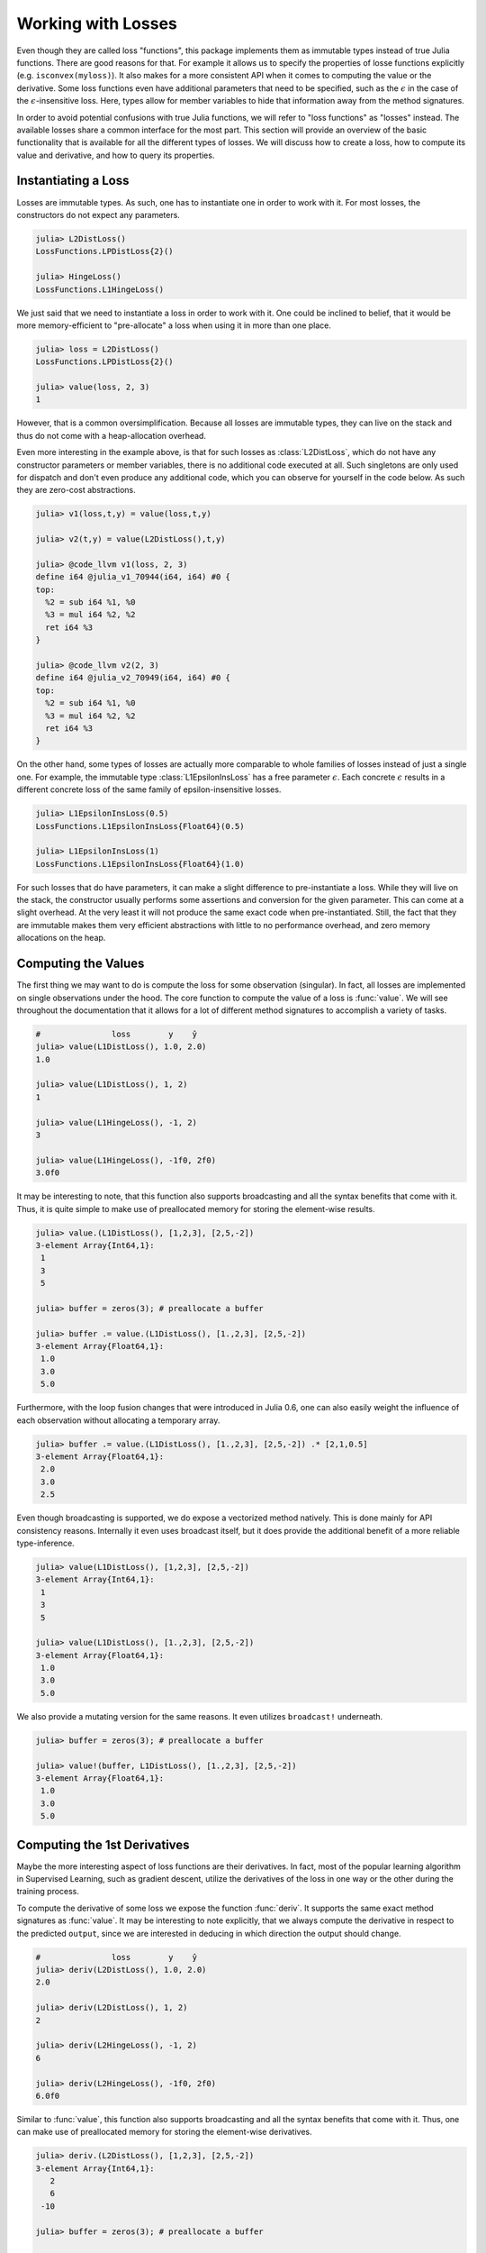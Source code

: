 Working with Losses
=====================

Even though they are called loss "functions", this package
implements them as immutable types instead of true Julia
functions. There are good reasons for that. For example it allows
us to specify the properties of losse functions explicitly (e.g.
``isconvex(myloss)``). It also makes for a more consistent API
when it comes to computing the value or the derivative. Some loss
functions even have additional parameters that need to be
specified, such as the :math:`\epsilon` in the case of the
:math:`\epsilon`-insensitive loss. Here, types allow for member
variables to hide that information away from the method
signatures.

In order to avoid potential confusions with true Julia functions,
we will refer to "loss functions" as "losses" instead. The
available losses share a common interface for the most part. This
section will provide an overview of the basic functionality that
is available for all the different types of losses. We will
discuss how to create a loss, how to compute its value and
derivative, and how to query its properties.

Instantiating a Loss
-----------------------

Losses are immutable types. As such, one has to instantiate one
in order to work with it. For most losses, the constructors do
not expect any parameters.

.. code-block:: jlcon

   julia> L2DistLoss()
   LossFunctions.LPDistLoss{2}()

   julia> HingeLoss()
   LossFunctions.L1HingeLoss()

We just said that we need to instantiate a loss in order to work
with it. One could be inclined to belief, that it would be more
memory-efficient to "pre-allocate" a loss when using it in more
than one place.

.. code-block:: jlcon

   julia> loss = L2DistLoss()
   LossFunctions.LPDistLoss{2}()

   julia> value(loss, 2, 3)
   1

However, that is a common oversimplification. Because all losses
are immutable types, they can live on the stack and thus do not
come with a heap-allocation overhead.

Even more interesting in the example above, is that for such
losses as :class:`L2DistLoss`, which do not have any constructor
parameters or member variables, there is no additional code
executed at all. Such singletons are only used for dispatch and
don't even produce any additional code, which you can observe for
yourself in the code below. As such they are zero-cost
abstractions.

.. code-block:: jlcon

   julia> v1(loss,t,y) = value(loss,t,y)

   julia> v2(t,y) = value(L2DistLoss(),t,y)

   julia> @code_llvm v1(loss, 2, 3)
   define i64 @julia_v1_70944(i64, i64) #0 {
   top:
     %2 = sub i64 %1, %0
     %3 = mul i64 %2, %2
     ret i64 %3
   }

   julia> @code_llvm v2(2, 3)
   define i64 @julia_v2_70949(i64, i64) #0 {
   top:
     %2 = sub i64 %1, %0
     %3 = mul i64 %2, %2
     ret i64 %3
   }

On the other hand, some types of losses are actually more
comparable to whole families of losses instead of just a single
one. For example, the immutable type :class:`L1EpsilonInsLoss`
has a free parameter :math:`\epsilon`. Each concrete
:math:`\epsilon` results in a different concrete loss of the same
family of epsilon-insensitive losses.

.. code-block:: jlcon

   julia> L1EpsilonInsLoss(0.5)
   LossFunctions.L1EpsilonInsLoss{Float64}(0.5)

   julia> L1EpsilonInsLoss(1)
   LossFunctions.L1EpsilonInsLoss{Float64}(1.0)

For such losses that do have parameters, it can make a slight
difference to pre-instantiate a loss. While they will live on the
stack, the constructor usually performs some assertions and
conversion for the given parameter. This can come at a slight
overhead. At the very least it will not produce the same exact
code when pre-instantiated. Still, the fact that they are immutable
makes them very efficient abstractions with little to no
performance overhead, and zero memory allocations on the heap.

Computing the Values
-----------------------

The first thing we may want to do is compute the loss for some
observation (singular). In fact, all losses are implemented on
single observations under the hood. The core function to compute
the value of a loss is :func:`value`. We will see throughout the
documentation that it allows for a lot of different method
signatures to accomplish a variety of tasks.

.. function:: value(loss, target, output) -> Number

   Computes the result for the loss-function denoted by the
   parameter `loss`. Note that `target` and `output` can be of
   different numeric type, in which case promotion is performed
   in the manner appropriate for the given loss.

   Note: This function should always be type-stable. If it isn't,
   you likely found a bug.

   .. math:: L : Y \times \mathbb{R} \rightarrow [0,\infty)

   :param loss: The loss-function :math:`L` we want to compute the
                value with.
   :type loss: :class:`SupervisedLoss`
   :param Number target: The ground truth :math:`y \in Y` of the
                         observation.
   :param Number output: The predicted output :math:`\hat{y} \in
                         \mathbb{R}` for the observation.
   :return: The (non-negative) numeric result of the loss-function
            for the given parameters.

.. code-block:: jlcon

   #               loss        y    ŷ
   julia> value(L1DistLoss(), 1.0, 2.0)
   1.0

   julia> value(L1DistLoss(), 1, 2)
   1

   julia> value(L1HingeLoss(), -1, 2)
   3

   julia> value(L1HingeLoss(), -1f0, 2f0)
   3.0f0

It may be interesting to note, that this function also supports
broadcasting and all the syntax benefits that come with it. Thus,
it is quite simple to make use of preallocated memory for storing
the element-wise results.

.. code-block:: jlcon

   julia> value.(L1DistLoss(), [1,2,3], [2,5,-2])
   3-element Array{Int64,1}:
    1
    3
    5

   julia> buffer = zeros(3); # preallocate a buffer

   julia> buffer .= value.(L1DistLoss(), [1.,2,3], [2,5,-2])
   3-element Array{Float64,1}:
    1.0
    3.0
    5.0

Furthermore, with the loop fusion changes that were introduced in
Julia 0.6, one can also easily weight the influence of each
observation without allocating a temporary array.

.. code-block:: jlcon

   julia> buffer .= value.(L1DistLoss(), [1.,2,3], [2,5,-2]) .* [2,1,0.5]
   3-element Array{Float64,1}:
    2.0
    3.0
    2.5

Even though broadcasting is supported, we do expose a vectorized
method natively. This is done mainly for API consistency reasons.
Internally it even uses broadcast itself, but it does provide the
additional benefit of a more reliable type-inference.

.. function:: value(loss, targets, outputs) -> Array

   Computes the value of the loss function for each index-pair
   in `targets` and `outputs` individually and returns the result
   as an array of the appropriate size.

   In the case that the two parameters are arrays with a
   different number of dimensions, broadcast will be performed.
   Note that the given parameters are expected to have the same
   size in the dimensions they share.

   Note: This function should always be type-stable. If it isn't,
   you likely found a bug.

   :param loss: The loss-function we want to compute the values for.
   :type loss: :class:`SupervisedLoss`
   :param AbstractArray targets: The array of ground truths
                                 :math:`\mathbf{y}`.
   :param AbstractArray outputs: The array of predicted outputs
                                 :math:`\mathbf{\hat{y}}`.
   :return: The element-wise results of the loss function for all
            values in `targets` and `outputs`.

.. code-block:: jlcon

   julia> value(L1DistLoss(), [1,2,3], [2,5,-2])
   3-element Array{Int64,1}:
    1
    3
    5

   julia> value(L1DistLoss(), [1.,2,3], [2,5,-2])
   3-element Array{Float64,1}:
    1.0
    3.0
    5.0

We also provide a mutating version for the same reasons. It
even utilizes ``broadcast!`` underneath.

.. function:: value!(buffer, loss, targets, outputs)

   Computes the value of the loss function for each index-pair in
   `targets` and `outputs` individually, and stores them in the
   preallocated `buffer`, which has to be of the appropriate
   size.

   In the case that the two parameters, `targets` and `outputs`,
   are arrays with a different number of dimensions, broadcast
   will be performed. Note that the given parameters are expected
   to have the same size in the dimensions they share.

   Note: This function should always be type-stable. If it isn't,
   you likely found a bug.

   :param buffer: Array to store the computed values in.
                  Old values will be overwritten and lost.
   :type buffer: `AbstractArray`
   :param loss: The loss-function we want to compute the values for.
   :type loss: :class:`SupervisedLoss`
   :param AbstractArray targets: The array of ground truths
                                 :math:`\mathbf{y}`.
   :param AbstractArray outputs: The array of predicted outputs
                                 :math:`\mathbf{\hat{y}}`.
   :return: `buffer` (for convenience).

.. code-block:: jlcon

   julia> buffer = zeros(3); # preallocate a buffer

   julia> value!(buffer, L1DistLoss(), [1.,2,3], [2,5,-2])
   3-element Array{Float64,1}:
    1.0
    3.0
    5.0



Computing the 1st Derivatives
-------------------------------

Maybe the more interesting aspect of loss functions are their
derivatives. In fact, most of the popular learning algorithm in
Supervised Learning, such as gradient descent, utilize the
derivatives of the loss in one way or the other during the
training process.

To compute the derivative of some loss we expose the function
:func:`deriv`. It supports the same exact method signatures as
:func:`value`. It may be interesting to note explicitly, that we
always compute the derivative in respect to the predicted
``output``, since we are interested in deducing in which
direction the output should change.

.. function:: deriv(loss, target, output) -> Number

   Computes the derivative for the loss-function denoted by the
   parameter `loss` in respect to the `output`. Note that
   `target` and `output` can be of different numeric type, in
   which case promotion is performed in the manner appropriate
   for the given loss.

   Note: This function should always be type-stable. If it isn't,
   you likely found a bug.

   :param loss: The loss-function :math:`L` we want to compute the
                derivative with.
   :type loss: :class:`SupervisedLoss`
   :param Number target: The ground truth :math:`y \in Y` of the
                         observation.
   :param Number output: The predicted output :math:`\hat{y} \in
                         \mathbb{R}` for the observation.
   :return: The derivative of the loss-function for the given
            parameters.

.. code-block:: jlcon

   #               loss        y    ŷ
   julia> deriv(L2DistLoss(), 1.0, 2.0)
   2.0

   julia> deriv(L2DistLoss(), 1, 2)
   2

   julia> deriv(L2HingeLoss(), -1, 2)
   6

   julia> deriv(L2HingeLoss(), -1f0, 2f0)
   6.0f0

Similar to :func:`value`, this function also supports
broadcasting and all the syntax benefits that come with it. Thus,
one can make use of preallocated memory for storing the
element-wise derivatives.

.. code-block:: jlcon

   julia> deriv.(L2DistLoss(), [1,2,3], [2,5,-2])
   3-element Array{Int64,1}:
      2
      6
    -10

   julia> buffer = zeros(3); # preallocate a buffer

   julia> buffer .= deriv.(L2DistLoss(), [1.,2,3], [2,5,-2])
   3-element Array{Float64,1}:
      2.0
      6.0
    -10.0

Furthermore, with the loop fusion changes that were introduced in
Julia 0.6, one can also easily weight the influence of each
observation without allocating a temporary array.

.. code-block:: jlcon

   julia> buffer .= deriv.(L2DistLoss(), [1.,2,3], [2,5,-2]) .* [2,1,0.5]
   3-element Array{Float64,1}:
     4.0
     6.0
    -5.0

While broadcast is supported, we do expose a vectorized method
natively. This is done mainly for API consistency reasons.
Internally it even uses broadcast itself, but it does provide the
additional benefit of a more reliable type-inference.

.. function:: deriv(loss, targets, outputs) -> Array

   Computes the derivative of the loss function in respect to the
   output for each index-pair in `targets` and `outputs`
   individually and returns the result as an array of the
   appropriate size.

   In the case that the two parameters are arrays with a
   different number of dimensions, broadcast will be performed.
   Note that the given parameters are expected to have the same
   size in the dimensions they share.

   Note: This function should always be type-stable. If it isn't,
   you likely found a bug.

   :param loss: The loss-function we want to compute the
                derivative for.
   :type loss: :class:`SupervisedLoss`
   :param AbstractArray targets: The array of ground truths
                                 :math:`\mathbf{y}`.
   :param AbstractArray outputs: The array of predicted outputs
                                 :math:`\mathbf{\hat{y}}`.
   :return: The element-wise derivatives of the loss function for
            all elements in `targets` and `outputs`.

.. code-block:: jlcon

   julia> deriv(L2DistLoss(), [1,2,3], [2,5,-2])
   3-element Array{Int64,1}:
      2
      6
    -10

   julia> deriv(L2DistLoss(), [1.,2,3], [2,5,-2])
   3-element Array{Float64,1}:
      2.0
      6.0
    -10.0

We also provide a mutating version for the same reasons. It
even utilizes ``broadcast!`` underneath.

.. function:: deriv!(buffer, loss, targets, outputs)

   Computes the derivatives of the loss function in respect to
   the outputs for each index-pair in `targets` and `outputs`
   individually, and stores them in the preallocated `buffer`,
   which has to be of the appropriate size.

   In the case that the two parameters `targets` and `outputs`
   are arrays with a different number of dimensions, broadcast
   will be performed. Note that the given parameters are
   expected to have the same size in the dimensions they share.

   Note: This function should always be type-stable. If it isn't,
   you likely found a bug.

   :param buffer: Array to store the computed derivatives in.
                  Old values will be overwritten and lost.
   :type buffer: `AbstractArray`
   :param loss: The loss-function we want to compute the
                derivatives for.
   :type loss: :class:`SupervisedLoss`
   :param AbstractArray targets: The array of ground truths
                                 :math:`\mathbf{y}`.
   :param AbstractArray outputs: The array of predicted outputs
                                 :math:`\mathbf{\hat{y}}`.
   :return: `buffer` (for convenience).

.. code-block:: jlcon

   julia> buffer = zeros(3); # preallocate a buffer

   julia> deriv!(buffer, L2DistLoss(), [1.,2,3], [2,5,-2])
   3-element Array{Float64,1}:
      2.0
      6.0
    -10.0

It is also possible to compute the value and derivative at the
same time. For some losses that means less computation overhead.

.. function:: value_deriv(loss, target, output) -> Tuple

   Returns the results of :func:`value` and :func:`deriv` as a
   tuple. In some cases this function can yield better
   performance, because the losses can make use of shared
   variables when computing the results. Note that `target` and
   `output` can be of different numeric type, in which case
   promotion is performed in the manner appropriate for the given
   loss.

   Note: This function should always be type-stable. If it isn't,
   you likely found a bug.

   :param loss: The loss-function we are working with.
   :type loss: :class:`SupervisedLoss`
   :param Number target: The ground truth :math:`y \in Y` of the
                         observation.
   :param Number output: The predicted output :math:`\hat{y} \in
                         \mathbb{R}` for the observation.
   :return: The value and the derivative of the loss-function for
            the given parameters. They are returned as a Tuple in
            which the first element is the value and the second
            element the derivative.

.. code-block:: jlcon

   #                     loss         y    ŷ
   julia> value_deriv(L2DistLoss(), -1.0, 3.0)
   (16.0,8.0)


Computing the 2nd Derivatives
-------------------------------

Additionally to the first derivative, we also provide the
corresponding methods for the second derivative through the
function :func:`deriv2`. Note again, that we always compute the
derivative in respect to the predicted ``output``.

.. function:: deriv2(loss, target, output) -> Number

   Computes the second derivative for the loss-function denoted
   by the parameter `loss` in respect to the `output`. Note that
   `target` and `output` can be of different numeric type, in
   which case promotion is performed in the manner appropriate
   for the given loss.

   Note: This function should always be type-stable. If it isn't,
   you likely found a bug.

   :param loss: The loss-function :math:`L` we want to compute the
                second derivative with.
   :type loss: :class:`SupervisedLoss`
   :param Number target: The ground truth :math:`y \in Y` of the
                         observation.
   :param Number output: The predicted output :math:`\hat{y} \in
                         \mathbb{R}` for the observation.
   :return: The second derivative of the loss-function for the given
            parameters.

.. code-block:: jlcon

   #               loss             y    ŷ
   julia> deriv2(LogitDistLoss(), -0.5, 0.3)
   0.42781939304058886

   julia> deriv2(LogitMarginLoss(), -1f0, 2f0)
   0.104993574f0

Just like :func:`deriv` and :func:`value`, this function also
supports broadcasting and all the syntax benefits that come with
it. Thus, one can make use of preallocated memory for storing the
element-wise derivatives.

.. code-block:: jlcon

   julia> deriv2.(LogitDistLoss(), [-0.5, 1.2, 3], [0.3, 2.3, -2])
   3-element Array{Float64,1}:
    0.427819
    0.37474
    0.0132961

   julia> buffer = zeros(3); # preallocate a buffer

   julia> buffer .= deriv2.(LogitDistLoss(), [-0.5, 1.2, 3], [0.3, 2.3, -2])
   3-element Array{Float64,1}:
    0.427819
    0.37474
    0.0132961

Furthermore :func:`deriv2` supports all the same method
signatures as :func:`deriv` does. So to avoid repeating the same
text over and over again, please look at the documentation of
:func:`deriv` for more information.


Function Closures
---------------------

In some circumstances it may be convenient to have the loss function
or its derivative as a proper Julia function. Instead of
exporting special function names for every implemented loss (like
``l2distloss(...)``), we provide the ability to generate a true
function on the fly for any given loss.

.. function:: value_fun(loss) -> Function

   Returns a new function that computes the :func:`value` for the
   given `loss`. This new function will support all the signatures
   that :func:`value` does.

   :param Loss loss: The loss we want the function for.

.. code-block:: jlcon

   julia> f = value_fun(L2DistLoss())
   (::_value) (generic function with 1 method)

   julia> f(-1.0, 3.0) # computes the value of L2DistLoss
   16.0

   julia> f.([1.,2], [4,7])
   2-element Array{Float64,1}:
     9.0
    25.0


.. function:: deriv_fun(loss) -> Function

   Returns a new function that computes the :func:`deriv` for the
   given `loss`. This new function will support all the signatures
   that :func:`deriv` does.

   :param Loss loss: The loss we want the derivative-function for.

.. code-block:: julia

   julia> g = deriv_fun(L2DistLoss())
   (::_deriv) (generic function with 1 method)

   julia> g(-1.0, 3.0) # computes the deriv of L2DistLoss
   8.0

   julia> g.([1.,2], [4,7])
   2-element Array{Float64,1}:
     6.0
    10.0


.. function:: deriv2_fun(loss) -> Function

   Returns a new function that computes the :func:`deriv2` (i.e.
   second derivative) for the given `loss`. This new function
   will support all the signatures that :func:`deriv2` does.

   :param Loss loss: The loss we want the second-derivative
                     function for.

.. code-block:: julia

   julia> g2 = deriv2_fun(L2DistLoss())
   (::_deriv2) (generic function with 1 method)

   julia> g2(-1.0, 3.0) # computes the second derivative of L2DistLoss
   2.0

   julia> g2.([1.,2], [4,7])
   2-element Array{Float64,1}:
    2.0
    2.0


.. function:: value_deriv_fun(loss) -> Function

   Returns a new function that computes the :func:`value_deriv`
   for the given `loss`. This new function will support all the
   signatures that :func:`value_deriv` does.

   :param Loss loss: The loss we want the function for.

.. code-block:: julia

   julia> fg = value_deriv_fun(L2DistLoss())
   (::_value_deriv) (generic function with 1 method)

   julia> fg(-1.0, 3.0) # computes the second derivative of L2DistLoss
   (16.0,8.0)


Note, however, that these closures cause quite an overhead when
executed in the global scope. If you want to use them
efficiently, either don't create them in global scope, or make
sure that you pass the closure to some other function before it
is used. This way the compiler will most likely inline it and it
will be a zero cost abstraction.

.. code-block:: jlcon

   julia> f = value_fun(L2DistLoss())
   (::_value) (generic function with 1 method)

   julia> @code_llvm f(-1.0, 3.0)
   define %jl_value_t* @julia__value_70960(%jl_value_t*, %jl_value_t**, i32) #0 {
   top:
     %3 = alloca %jl_value_t**, align 8
     store volatile %jl_value_t** %1, %jl_value_t*** %3, align 8
     %ptls_i8 = call i8* asm "movq %fs:0, $0;\0Aaddq $$-2672, $0", "=r,~{dirflag},~{fpsr},~{flags}"() #2
       [... many more lines of code ...]
     %15 = call %jl_value_t* @jl_f__apply(%jl_value_t* null, %jl_value_t** %5, i32 3)
     %16 = load i64, i64* %11, align 8
     store i64 %16, i64* %9, align 8
     ret %jl_value_t* %15
   }

   julia> foo(t,y) = (f = value_fun(L2DistLoss()); f(t,y))
   foo (generic function with 1 method)

   julia> @code_llvm foo(-1.0, 3.0)
   define double @julia_foo_71242(double, double) #0 {
   top:
     %2 = fsub double %1, %0
     %3 = fmul double %2, %2
     ret double %3
   }


Properties of a Loss
------------------------

In some situations it can be quite useful to assert certain
properties about a loss-function. One such scenario could be when
implementing an algorithm that requires the loss to be strictly
convex or Lipschitz continuous.

This package uses functions to represent individual properties of
a loss. It follows a list of implemented property functions
defined in `LearnBase.jl
<https://github.com/JuliaML/LearnBase.jl>`_.

.. function:: isconvex(loss) -> Bool

.. function:: isstrictlyconvex(loss) -> Bool

.. function:: isstronglyconvex(loss) -> Bool

.. function:: isdifferentiable(loss[, at]) -> Bool

.. function:: istwicedifferentiable(loss[, at]) -> Bool

.. function:: isnemitski(loss) -> Bool

.. function:: islipschitzcont(loss) -> Bool

.. function:: islocallylipschitzcont(loss) -> Bool

.. function:: isclipable(loss) -> Bool

.. function:: ismarginbased(loss) -> Bool

.. function:: isclasscalibrated(loss) -> Bool

.. function:: isdistancebased(loss) -> Bool

.. function:: issymmetric(loss) -> Bool

